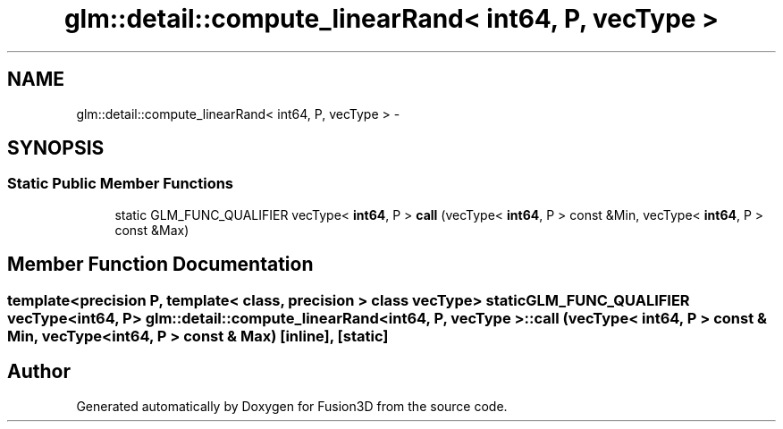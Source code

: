 .TH "glm::detail::compute_linearRand< int64, P, vecType >" 3 "Tue Nov 24 2015" "Version 0.0.0.1" "Fusion3D" \" -*- nroff -*-
.ad l
.nh
.SH NAME
glm::detail::compute_linearRand< int64, P, vecType > \- 
.SH SYNOPSIS
.br
.PP
.SS "Static Public Member Functions"

.in +1c
.ti -1c
.RI "static GLM_FUNC_QUALIFIER vecType< \fBint64\fP, P > \fBcall\fP (vecType< \fBint64\fP, P > const &Min, vecType< \fBint64\fP, P > const &Max)"
.br
.in -1c
.SH "Member Function Documentation"
.PP 
.SS "template<precision P, template< class, precision > class vecType> static GLM_FUNC_QUALIFIER vecType<\fBint64\fP, P> \fBglm::detail::compute_linearRand\fP< \fBint64\fP, P, vecType >::call (vecType< \fBint64\fP, P > const & Min, vecType< \fBint64\fP, P > const & Max)\fC [inline]\fP, \fC [static]\fP"


.SH "Author"
.PP 
Generated automatically by Doxygen for Fusion3D from the source code\&.
